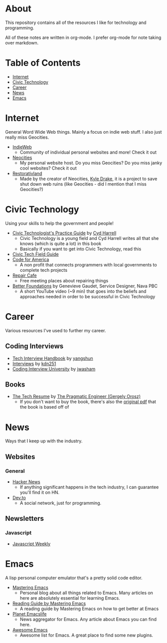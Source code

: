 * About
This repository contains all of the resources I like for technology and programming.

All of these notes are written in org-mode. I prefer org-mode for note taking over markdown.

* Table of Contents
- [[https://github.com/cyrialize/programming-notes#internet][Internet]]
- [[https://github.com/cyrialize/programming-notes#civic-technology][Civic Technology]]
- [[https://github.com/cyrialize/programming-notes#career][Career]]
- [[https://github.com/cyrialize/programming-notes#news][News]]
- [[https://github.com/cyrialize/programming-notes#emacs][Emacs]]
* Internet
General Word Wide Web things. Mainly a focus on indie web stuff. I also just really miss Geocities.
- [[https://indieweb.org/][IndieWeb]]
  - Community of individual personal websites and more! Check it out
- [[https://neocities.org/][Neocities]]
  - My personal website host. Do you miss Geocities? Do you miss janky cool websites? Check it out
- [[https://restorativland.org/][Restorativland]]
  - Made by the creator of Neocities, [[https://kyledrake.com/][Kyle Drake]], it is a project to save shut down web ruins (like Geocities - did I mention that I miss Geocities?)
* Civic Technology 
Using your skills to help the government and people!
- [[https://cydharrell.com/book/][Civic Technologist's Practice Guide]] by [[https://cydharrell.com/][Cyd Harrell]]
  - Civic Technology is a young field and Cyd Harrell writes all that she knows (which is quite a lot) in this book
  - Basically if you want to get into Civic Technology, read this
- [[https://civictech.guide/][Civic Tech Field Guide]]
- [[https://www.codeforamerica.org/][Code for America]]
  - A non profit that connects programmers with local governments to complete tech projects
- [[https://www.repaircafe.org/en/][Repair Cafe]]
  - Free meeting places about repairing things
- [[https://www.youtube.com/watch?v=RdUE9Z8iI8s&list=PL65XgbSILalU3CPOpBOzBiX-31rzk8oox][Better Foundations]] by Genevieve Gaudet, Service Designer, Nava PBC
  - A short YouTube video (~9 min) that goes into the beliefs and approaches needed in order to be successful in Civic Technology
* Career
Various resources I've used to further my career.
** Coding Interviews
- [[https://github.com/yangshun/tech-interview-handbook][Tech Interview Handbook]] by [[https://github.com/yangshun][yangshun]]
- [[https://github.com/kdn251/interviews][Interviews]] by [[https://github.com/kdn251][kdn251]]
- [[https://github.com/jwasham/coding-interview-university][Coding Interview University]] by [[https://github.com/jwasham][jwasham]]
** Books
- [[https://thetechresume.com/][The Tech Resume]] by [[https://blog.pragmaticengineer.com/][The Pragmatic Engineer (Gergely Orosz)]]
  - If you don't want to buy the book, there's also the [[https://thetechresume.com/samples/original-pdf.html][original pdf]] that the book is based off of
* News 
Ways that I keep up with the industry.
** Websites
*** General
- [[https://news.ycombinator.com/][Hacker News]]
  - If anything significant happens in the tech industry, I can guarantee you'll find it on HN. 
- [[https://dev.to/][Dev.to]]
  - A social network, just for programming. 
** Newsletters
*** Javascript 
- [[https://javascriptweekly.com/][Javascript Weekly]]
* Emacs 
A lisp personal computer emulator that's a pretty solid code editor.
- [[https://www.masteringemacs.org/][Mastering Emacs]]
  - Personal blog about all things related to Emacs. Many articles on here are absolutely essential for learning Emacs.
- [[https://www.masteringemacs.org/reading-guide][Reading Guide by Mastering Emacs]]
  - A reading guide by Mastering Emacs on how to get better at Emacs
- [[https://planet.emacslife.com/][Planet Emacslife]]
  - News aggregator for Emacs. Any article about Emacs you can find here.
- [[https://github.com/emacs-tw/awesome-emacs][Awesome Emacs]]
  - Awesome list for Emacs. A great place to find some new plugins.
